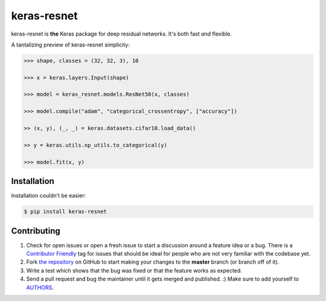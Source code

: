 keras-resnet
============

.. image:: https://travis-ci.org/broadinstitute/keras-resnet.svg?branch=master
    :target: https://travis-ci.org/broadinstitute/keras-resnet



keras-resnet is **the** Keras package for deep residual networks. It's both fast *and* flexible.

A tantalizing preview of keras-resnet simplicity:

.. code-block:: python

    >>> shape, classes = (32, 32, 3), 10

    >>> x = keras.layers.Input(shape)

    >>> model = keras_resnet.models.ResNet50(x, classes)

    >>> model.compile("adam", "categorical_crossentropy", ["accuracy"])

    >> (x, y), (_, _) = keras.datasets.cifar10.load_data()

    >> y = keras.utils.np_utils.to_categorical(y)

    >>> model.fit(x, y)

Installation
------------

Installation couldn’t be easier:

.. code-block:: bash

    $ pip install keras-resnet

Contributing
------------

#. Check for open issues or open a fresh issue to start a discussion around a feature idea or a bug. There is a `Contributor Friendly`_ tag for issues that should be ideal for people who are not very familiar with the codebase yet.
#. Fork `the repository`_ on GitHub to start making your changes to the **master** branch (or branch off of it).
#. Write a test which shows that the bug was fixed or that the feature works as expected.
#. Send a pull request and bug the maintainer until it gets merged and published. :) Make sure to add yourself to AUTHORS_.

.. _`the repository`: http://github.com/0x00b1/keras-resnet
.. _AUTHORS: https://github.com/0x00b1/keras-resnet/blob/master/AUTHORS.rst
.. _Contributor Friendly: https://github.com/0x00b1/keras-resnet/issues?direction=desc&labels=Contributor+Friendly&page=1&sort=updated&state=open
